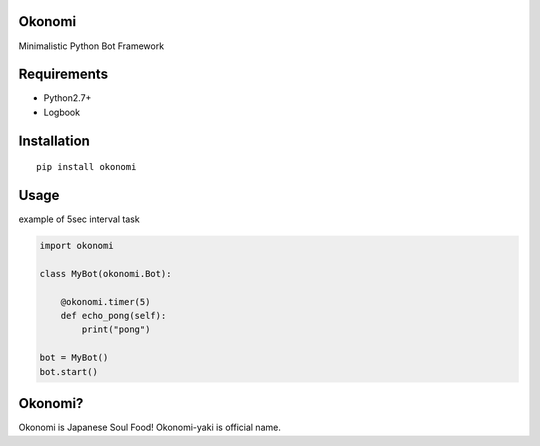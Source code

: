 Okonomi
=======
Minimalistic Python Bot Framework


Requirements
============
- Python2.7+
- Logbook

Installation
============

::

    pip install okonomi


Usage
=====
example of 5sec interval task

.. code-block:: python

    import okonomi

    class MyBot(okonomi.Bot):

        @okonomi.timer(5)
        def echo_pong(self):
            print("pong")

    bot = MyBot()
    bot.start()


Okonomi?
========
Okonomi is Japanese Soul Food!
Okonomi-yaki is official name.
